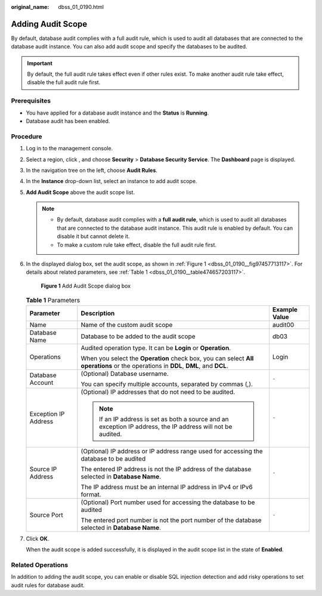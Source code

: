 :original_name: dbss_01_0190.html

.. _dbss_01_0190:

Adding Audit Scope
==================

By default, database audit complies with a full audit rule, which is used to audit all databases that are connected to the database audit instance. You can also add audit scope and specify the databases to be audited.

.. important::

   By default, the full audit rule takes effect even if other rules exist. To make another audit rule take effect, disable the full audit rule first.

Prerequisites
-------------

-  You have applied for a database audit instance and the **Status** is **Running**.

-  Database audit has been enabled.

Procedure
---------

#. Log in to the management console.

#. Select a region, click |image1|, and choose **Security** > **Database Security Service**. The **Dashboard** page is displayed.

#. In the navigation tree on the left, choose **Audit Rules**.

#. In the **Instance** drop-down list, select an instance to add audit scope.

#. **Add Audit Scope** above the audit scope list.

   .. note::

      -  By default, database audit complies with a **full audit rule**, which is used to audit all databases that are connected to the database audit instance. This audit rule is enabled by default. You can disable it but cannot delete it.
      -  To make a custom rule take effect, disable the full audit rule first.

#. In the displayed dialog box, set the audit scope, as shown in :ref:`Figure 1 <dbss_01_0190__fig97457713117>`. For details about related parameters, see :ref:`Table 1 <dbss_01_0190__table474657203117>`.

   .. _dbss_01_0190__fig97457713117:

   .. figure:: /_static/images/en-us_image_0000001173318613.png
      :alt: **Figure 1** Add Audit Scope dialog box

      **Figure 1** Add Audit Scope dialog box

   .. _dbss_01_0190__table474657203117:

   .. table:: **Table 1** Parameters

      +-----------------------+------------------------------------------------------------------------------------------------------------------------------------+-----------------------+
      | Parameter             | Description                                                                                                                        | Example Value         |
      +=======================+====================================================================================================================================+=======================+
      | Name                  | Name of the custom audit scope                                                                                                     | audit00               |
      +-----------------------+------------------------------------------------------------------------------------------------------------------------------------+-----------------------+
      | Database Name         | Database to be added to the audit scope                                                                                            | db03                  |
      +-----------------------+------------------------------------------------------------------------------------------------------------------------------------+-----------------------+
      | Operations            | Audited operation type. It can be **Login** or **Operation**.                                                                      | Login                 |
      |                       |                                                                                                                                    |                       |
      |                       | When you select the **Operation** check box, you can select **All operations** or the operations in **DDL**, **DML**, and **DCL**. |                       |
      +-----------------------+------------------------------------------------------------------------------------------------------------------------------------+-----------------------+
      | Database Account      | (Optional) Database username.                                                                                                      | ``-``                 |
      |                       |                                                                                                                                    |                       |
      |                       | You can specify multiple accounts, separated by commas (,).                                                                        |                       |
      +-----------------------+------------------------------------------------------------------------------------------------------------------------------------+-----------------------+
      | Exception IP Address  | (Optional) IP addresses that do not need to be audited.                                                                            | ``-``                 |
      |                       |                                                                                                                                    |                       |
      |                       | .. note::                                                                                                                          |                       |
      |                       |                                                                                                                                    |                       |
      |                       |    If an IP address is set as both a source and an exception IP address, the IP address will not be audited.                       |                       |
      +-----------------------+------------------------------------------------------------------------------------------------------------------------------------+-----------------------+
      | Source IP Address     | (Optional) IP address or IP address range used for accessing the database to be audited                                            | ``-``                 |
      |                       |                                                                                                                                    |                       |
      |                       | The entered IP address is not the IP address of the database selected in **Database Name**.                                        |                       |
      |                       |                                                                                                                                    |                       |
      |                       | The IP address must be an internal IP address in IPv4 or IPv6 format.                                                              |                       |
      +-----------------------+------------------------------------------------------------------------------------------------------------------------------------+-----------------------+
      | Source Port           | (Optional) Port number used for accessing the database to be audited                                                               | ``-``                 |
      |                       |                                                                                                                                    |                       |
      |                       | The entered port number is not the port number of the database selected in **Database Name**.                                      |                       |
      +-----------------------+------------------------------------------------------------------------------------------------------------------------------------+-----------------------+

#. Click **OK**.

   When the audit scope is added successfully, it is displayed in the audit scope list in the state of **Enabled**.

Related Operations
------------------

In addition to adding the audit scope, you can enable or disable SQL injection detection and add risky operations to set audit rules for database audit.

.. |image1| image:: /_static/images/en-us_image_0000001074398929.png
